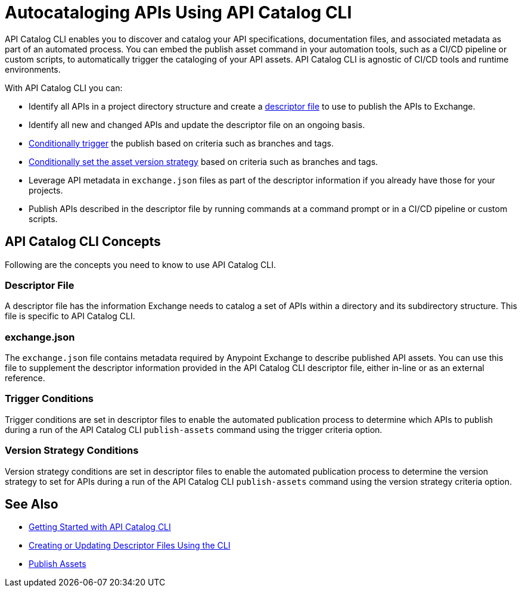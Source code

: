 = Autocataloging APIs Using API Catalog CLI

API Catalog CLI enables you to discover and catalog your API specifications, documentation files, and associated metadata as part of an automated process. You can embed the publish asset command in your automation tools, such as a CI/CD pipeline or custom scripts, to automatically trigger the cataloging of your API assets. API Catalog CLI is agnostic of CI/CD tools and runtime environments.

With API Catalog CLI you can:

* Identify all APIs in a project directory structure and create a <<apicat-descriptor-file,descriptor file>> to use to publish the APIs to Exchange.
* Identify all new and changed APIs and update the descriptor file on an ongoing basis. 
* <<apicat-trigger-cond,Conditionally trigger>> the publish based on criteria such as branches and tags.
* <<apicat-version-strategy-cond,Conditionally set the asset version strategy>> based on criteria such as branches and tags.
* Leverage API metadata in `exchange.json` files as part of the descriptor information if you already have those for your projects. 
* Publish APIs described in the descriptor file by running commands at a command prompt or in a CI/CD pipeline or custom scripts.

== API Catalog CLI Concepts

Following are the concepts you need to know to use API Catalog CLI.

[[apicat-descriptor-file]]
=== Descriptor File

A descriptor file has the information Exchange needs to catalog a set of APIs within a directory and its subdirectory structure. This file is specific to API Catalog CLI.

[[apicat-exchange-json]]
=== exchange.json

The `exchange.json` file contains metadata required by Anypoint Exchange to describe published API assets. You can use this file to supplement the descriptor information provided in the API Catalog CLI descriptor file, either in-line or as an external reference.

[[apicat-trigger-cond]]
=== Trigger Conditions

Trigger conditions are set in descriptor files to enable the automated publication process to determine which APIs to publish during a run of the API Catalog CLI `publish-assets` command using the trigger criteria option.

[[apicat-version-strategy-cond]]
=== Version Strategy Conditions

Version strategy conditions are set in descriptor files to enable the automated publication process to determine the version strategy to set for APIs during a run of the API Catalog CLI `publish-assets` command using the version strategy criteria option.

== See Also

* xref:apicat-get-started.adoc[Getting Started with API Catalog CLI]
* xref:api-cat-create-descriptor-file-cli.adoc[Creating or Updating Descriptor Files Using the CLI]
* xref:about-sharing-assets.adoc[Publish Assets]
